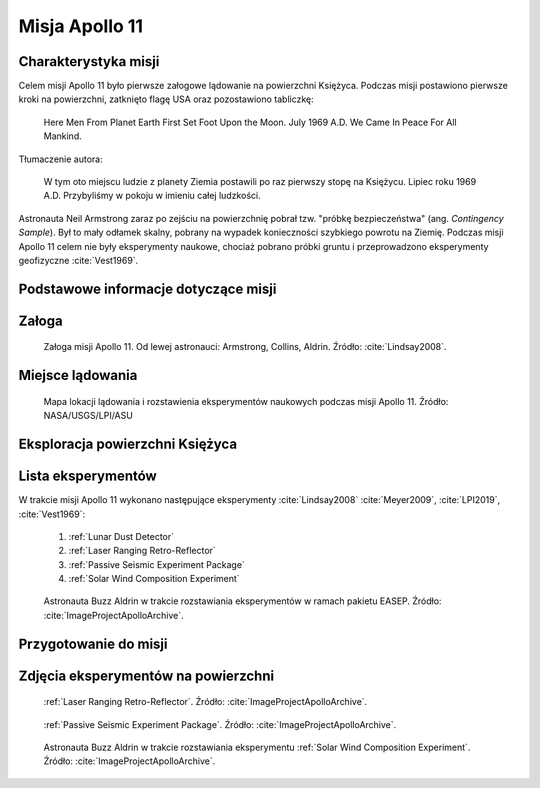 .. _Apollo 11:

***************
Misja Apollo 11
***************


Charakterystyka misji
=====================
Celem misji Apollo 11 było pierwsze załogowe lądowanie na powierzchni Księżyca. Podczas misji postawiono pierwsze kroki na powierzchni, zatknięto flagę USA oraz pozostawiono tabliczkę:

    Here Men From Planet Earth First Set Foot Upon the Moon. July 1969 A.D. We Came In Peace For All Mankind.

Tłumaczenie autora:

    W tym oto miejscu ludzie z planety Ziemia postawili po raz pierwszy stopę na Księżycu. Lipiec roku 1969 A.D. Przybyliśmy w pokoju w imieniu całej ludzkości.

Astronauta Neil Armstrong zaraz po zejściu na powierzchnię pobrał tzw. "próbkę bezpieczeństwa" (ang. *Contingency Sample*). Był to mały odłamek skalny, pobrany na wypadek konieczności szybkiego powrotu na Ziemię. Podczas misji Apollo 11 celem nie były eksperymenty naukowe, chociaż pobrano próbki gruntu i przeprowadzono eksperymenty geofizyczne :cite:`Vest1969`.


Podstawowe informacje dotyczące misji
=====================================
.. csv-table:: Wybrane informacje dotyczące parametrów misji Apollo 11 :cite:`Garber2019`, :cite:`Johnston1975`, :cite:`Orloff2000`.
    :stub-columns: 1
    :file: data/apollo11-info.csv


Załoga
======
.. csv-table:: Lista członków załogi głównej i zapasowej dla misji Apollo 11 :cite:`Johnston1975`, :cite:`Lindsay2008`.
    :file: data/apollo11-crew.csv
    :header-rows: 1

.. figure:: img/apollo11-crew.jpg
    :name: figure-apollo11-crew

    Załoga misji Apollo 11. Od lewej astronauci: Armstrong, Collins, Aldrin. Źródło: :cite:`Lindsay2008`.


Miejsce lądowania
=================
.. figure:: img/apollo11-map.png
    :name: figure-apollo11-map

    Mapa lokacji lądowania i rozstawienia eksperymentów naukowych podczas misji Apollo 11. Źródło: NASA/USGS/LPI/ASU


Eksploracja powierzchni Księżyca
================================
.. csv-table:: Harmonogram spacerów kosmicznych na powierzchni księżyca podczas misji Apollo 11 :cite:`LPI2019`.
    :file: data/apollo11-eva.csv
    :header-rows: 1


Lista eksperymentów
===================
W trakcie misji Apollo 11 wykonano następujące eksperymenty :cite:`Lindsay2008` :cite:`Meyer2009`, :cite:`LPI2019`, :cite:`Vest1969`:

    #. :ref:`Lunar Dust Detector`
    #. :ref:`Laser Ranging Retro-Reflector`
    #. :ref:`Passive Seismic Experiment Package`
    #. :ref:`Solar Wind Composition Experiment`

.. figure:: img/apollo11-setup.jpg
    :name: figure-apollo11-setup

    Astronauta Buzz Aldrin w trakcie rozstawiania eksperymentów w ramach pakietu EASEP. Źródło: :cite:`ImageProjectApolloArchive`.


Przygotowanie do misji
======================
.. csv-table:: Obszary geograficzne na Ziemi wykorzystane podczas przeszkolenia geologicznego astronautów do misji Apollo 11.
    :file: data/apollo11-training.csv
    :header-rows: 1


Zdjęcia eksperymentów na powierzchni
====================================
.. figure:: img/apollo11-LRRR.jpg
    :name: figure-apollo11-LRRR

    :ref:`Laser Ranging Retro-Reflector`. Źródło: :cite:`ImageProjectApolloArchive`.

.. figure:: img/apollo11-PSEP.jpg
    :name: figure-apollo11-PSEP

    :ref:`Passive Seismic Experiment Package`. Źródło: :cite:`ImageProjectApolloArchive`.

.. figure:: img/apollo11-SWCE.jpg
    :name: figure-apollo11-SWCE

    Astronauta Buzz Aldrin w trakcie rozstawiania eksperymentu :ref:`Solar Wind Composition Experiment`. Źródło: :cite:`ImageProjectApolloArchive`.
